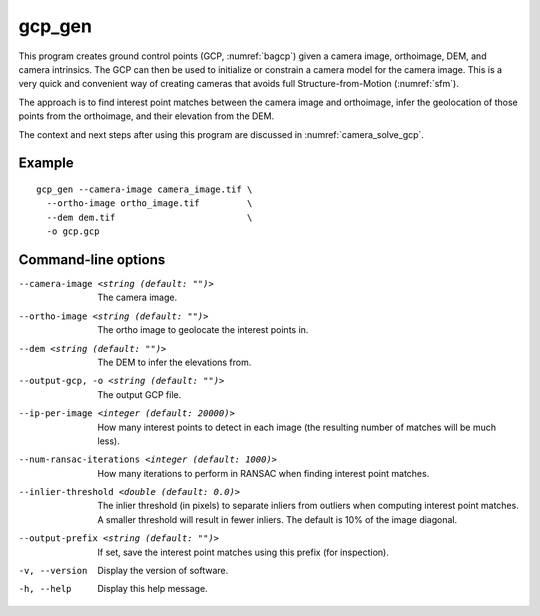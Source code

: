 .. _gcp_gen:

gcp_gen
-------

This program creates ground control points (GCP, :numref:`bagcp`) given a camera
image, orthoimage, DEM, and camera intrinsics. The GCP can then be used to
initialize or constrain a camera model for the camera image. This is a very quick
and convenient way of creating cameras that avoids full Structure-from-Motion
(:numref:`sfm`).

The approach is to find interest point matches between the camera image and
orthoimage, infer the geolocation of those points from the orthoimage, and their
elevation from the DEM.

The context and next steps after using this program are discussed in
:numref:`camera_solve_gcp`.

Example
~~~~~~~

::

    gcp_gen --camera-image camera_image.tif \
      --ortho-image ortho_image.tif         \
      --dem dem.tif                         \
      -o gcp.gcp
      
Command-line options
~~~~~~~~~~~~~~~~~~~~

--camera-image <string (default: "")>
    The camera image.
    
--ortho-image <string (default: "")>
    The ortho image to geolocate the interest points in.
  
--dem <string (default: "")>
    The DEM to infer the elevations from.
    
--output-gcp, -o <string (default: "")>
    The output GCP file.
    
--ip-per-image <integer (default: 20000)>
    How many interest points to detect in each image (the resulting number of
    matches will be much less).
    
--num-ransac-iterations <integer (default: 1000)>
    How many iterations to perform in RANSAC when finding interest point matches.

--inlier-threshold <double (default: 0.0)>
    The inlier threshold (in pixels) to separate inliers from outliers when
    computing interest point matches. A smaller threshold will result in fewer
    inliers. The default is 10% of the image diagonal.

--output-prefix <string (default: "")>
    If set, save the interest point matches using this prefix (for inspection).
          
-v, --version
    Display the version of software.

-h, --help
    Display this help message.
